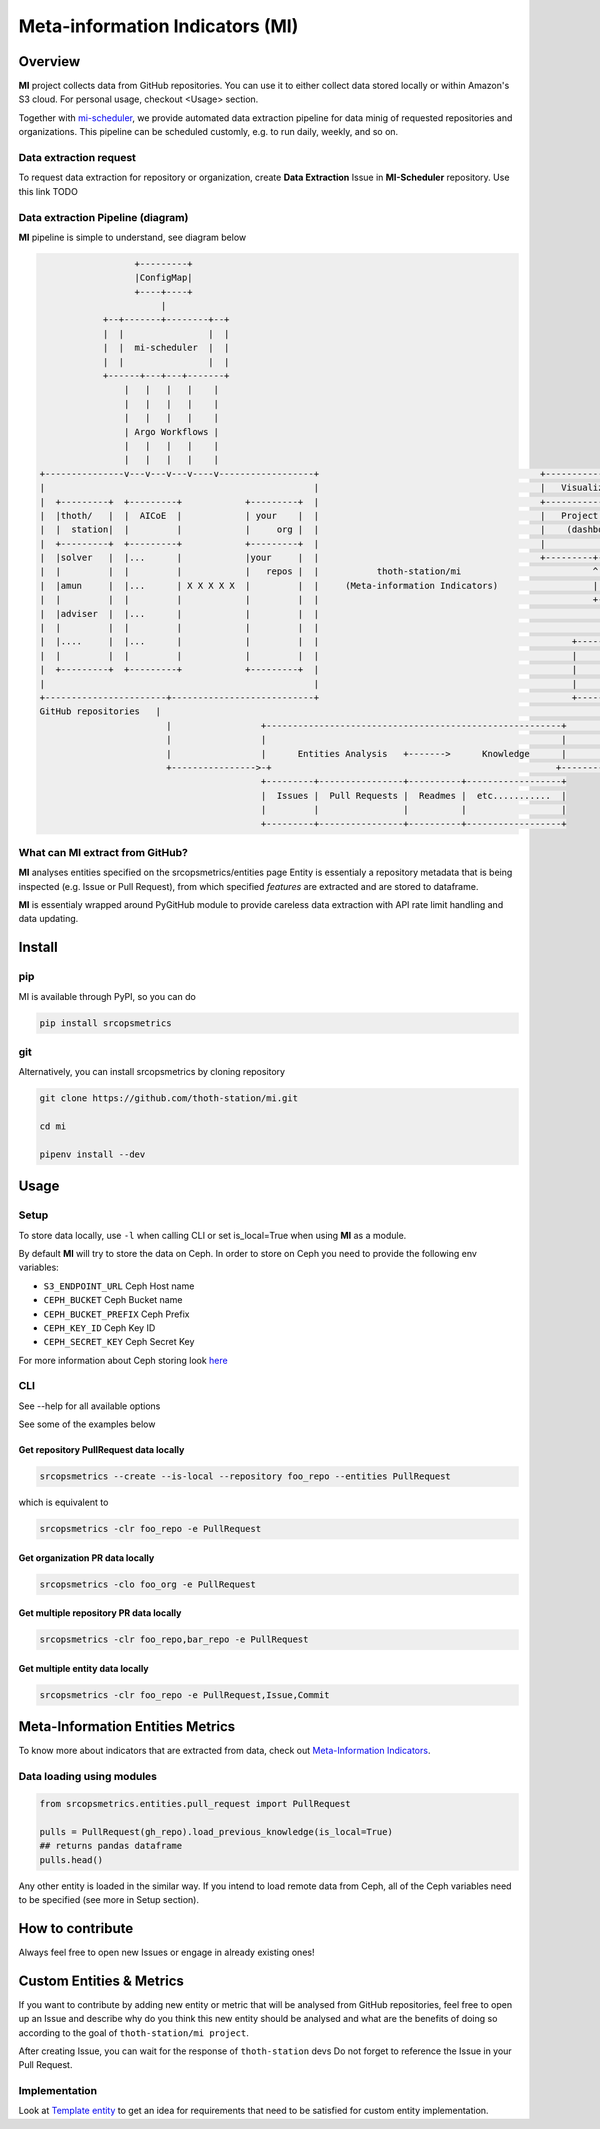 ================================
Meta-information Indicators (MI)
================================

Overview
========

**MI** project collects data from GitHub repositories. You can use it to either collect data stored locally or within Amazon's S3 cloud.
For personal usage, checkout <Usage> section.

Together with `mi-scheduler <https://github.com/thoth-station/mi-scheduler>`_, we provide automated data extraction pipeline
for data minig of requested repositories and organizations. This pipeline can
be scheduled customly, e.g. to run daily, weekly, and so on.


Data extraction request
-----------------------
To request data extraction for repository or organization,
create **Data Extraction** Issue in **MI-Scheduler** repository. Use this link TODO


Data extraction Pipeline (diagram)
----------------------------------
**MI** pipeline is simple to understand, see diagram below

.. code-block::

                      +---------+
                      |ConfigMap|
                      +----+----+
                           |
                +--+-------+--------+--+
                |  |                |  |
                |  |  mi-scheduler  |  |
                |  |                |  |
                +------+---+---+-------+
                    |   |   |   |    |
                    |   |   |   |    |
                    |   |   |   |    |
                    | Argo Workflows |
                    |   |   |   |    |
                    |   |   |   |    |
    +---------------v---v---v---v----v------------------+                                          +--------------------        +--------------------+
    |                                                   |                                          |   Visualization   |        |   Recommendation   |
    |  +---------+  +---------+            +---------+  |                                          +-------------------+        +--------------------+
    |  |thoth/   |  |  AICoE  |            | your    |  |                                          |   Project Health  |        |   thoth            |
    |  |  station|  |         |            |     org |  |                                          |    (dashboard)    |        |                    |
    |  +---------+  +---------+            +---------+  |                                          |                   |        |                    |
    |  |solver   |  |...      |            |your     |  |                                          +---------+---------+        +----------+---------+
    |  |         |  |         |            |   repos |  |           thoth-station/mi                         ^                             ^
    |  |amun     |  |...      | X X X X X  |         |  |     (Meta-information Indicators)                  |                             |
    |  |         |  |         |            |         |  |                                                    +-------------+---------------+
    |  |adviser  |  |...      |            |         |  |                                                                  |
    |  |         |  |         |            |         |  |                                                                  |
    |  |....     |  |...      |            |         |  |                                                +-----------------+-------------------+
    |  |         |  |         |            |         |  |                                                |                                     |
    |  +---------+  +---------+            +---------+  |                                                |       Knowledge Processsing         |
    |                                                   |                                                |                                     |
    +-----------------------+---------------------------+                                                +-----------------+-------------------+
    GitHub repositories   |                                                                                              ^
                            |                 +--------------------------------------------------------+                   |
                            |                 |                                                        |                   |
                            |                 |      Entities Analysis   +------->      Knowledge      |                   |
                            +---------------->-+                                                      +--------------------+
                                              +---------+----------------+----------+------------------+
                                              |  Issues |  Pull Requests |  Readmes |  etc...........  |
                                              |         |                |          |                  |
                                              +---------+----------------+----------+------------------+



What can **MI** extract from GitHub?
------------------------------------
**MI** analyses entities specified on the srcopsmetrics/entities page
Entity is essentialy a repository metadata that is being inspected (e.g. Issue or Pull Request),
from which specified *features* are extracted and are stored to dataframe.

**MI** is essentialy wrapped around PyGitHub module to provide careless data
extraction with API rate limit handling and data updating.


Install
=======

pip
---

MI is available through PyPI, so you can do

.. code-block:: console

    pip install srcopsmetrics

git
---

Alternatively, you can install srcopsmetrics by cloning repository

.. code-block:: console

    git clone https://github.com/thoth-station/mi.git

    cd mi

    pipenv install --dev


Usage
=====

Setup
-----

To store data locally, use ``-l`` when calling CLI or set is_local=True when using **MI** as a module.

By default **MI** will try to store the data on Ceph.
In order to store on Ceph you need to provide the following env variables:

- ``S3_ENDPOINT_URL`` Ceph Host name
- ``CEPH_BUCKET`` Ceph Bucket name
- ``CEPH_BUCKET_PREFIX`` Ceph Prefix
- ``CEPH_KEY_ID`` Ceph Key ID
- ``CEPH_SECRET_KEY`` Ceph Secret Key

For more information about Ceph storing look `here <https://docs.aws.amazon.com/cli/latest/userguide/cli-chap-configure.html>`_


CLI
---

See --help for all available options

See some of the examples below

Get repository PullRequest data locally
^^^^^^^^^^^^^^^^^^^^^^^^^^^^^^^^^^^^^^^

.. code-block:: console

    srcopsmetrics --create --is-local --repository foo_repo --entities PullRequest

which is equivalent to

.. code-block:: console

    srcopsmetrics -clr foo_repo -e PullRequest


Get organization PR data locally
^^^^^^^^^^^^^^^^^^^^^^^^^^^^^^^^

.. code-block:: console

    srcopsmetrics -clo foo_org -e PullRequest


Get multiple repository PR data locally
^^^^^^^^^^^^^^^^^^^^^^^^^^^^^^^^^^^^^^^

.. code-block:: console

    srcopsmetrics -clr foo_repo,bar_repo -e PullRequest


Get multiple entity data locally
^^^^^^^^^^^^^^^^^^^^^^^^^^^^^^^^

.. code-block:: console

    srcopsmetrics -clr foo_repo -e PullRequest,Issue,Commit


Meta-Information Entities Metrics
=================================
To know more about indicators that are extracted from data, check out `Meta-Information Indicators <https://github.com/thoth-station/mi/tree/master/srcopsmetrics/entities#meta-information-indicators-metrics>`_.

Data loading using modules
--------------------------

.. code-block:: console

    from srcopsmetrics.entities.pull_request import PullRequest

    pulls = PullRequest(gh_repo).load_previous_knowledge(is_local=True)
    ## returns pandas dataframe
    pulls.head()

Any other entity is loaded in the similar way.
If you intend to load remote data from Ceph, all of the Ceph variables need to be specified (see more in Setup section).


How to contribute
=================
Always feel free to open new Issues or engage in already existing ones!

Custom Entities & Metrics
=========================
If you want to contribute by adding new entity or metric that will be analysed from GitHub repositories,
feel free to open up an Issue and describe why do you think this new entity should be analysed and what
are the benefits of doing so according to the goal of ``thoth-station/mi project``.

After creating Issue, you can wait for the response of ``thoth-station`` devs
Do not forget to reference the Issue in your Pull Request.

Implementation
--------------
Look at `Template entity <https://github.com/thoth-station/mi/tree/master/srcopsmetrics/entities#meta-information-indicators-metrics>`_
to get an idea for requirements that need to be satisfied for custom entity implementation.
